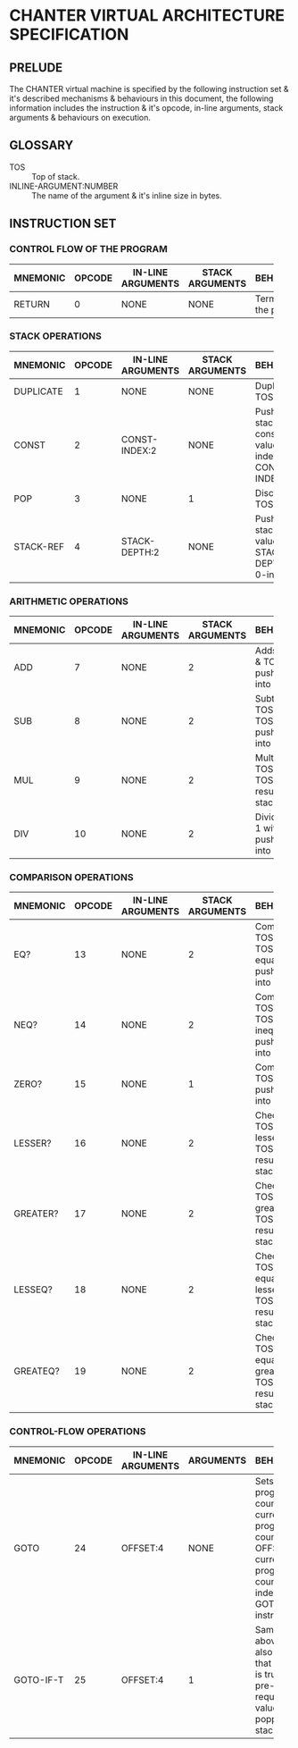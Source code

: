 * CHANTER VIRTUAL ARCHITECTURE SPECIFICATION

** PRELUDE
The CHANTER virtual machine is specified by the following instruction set & it's described
mechanisms & behaviours in this document, the following information includes the instruction
& it's opcode, in-line arguments, stack arguments & behaviours on execution.

** GLOSSARY
- TOS :: Top of stack.
- INLINE-ARGUMENT:NUMBER :: The name of the argument & it's inline size in bytes.

** INSTRUCTION SET
*** CONTROL FLOW OF THE PROGRAM
|----------+--------+-------------------+-----------------+-------------------------|
|          |        |                   |                 | <60>                    |
| MNEMONIC | OPCODE | IN-LINE ARGUMENTS | STACK ARGUMENTS | BEHAVIOURS              |
|----------+--------+-------------------+-----------------+-------------------------|
| RETURN   |      0 | NONE              | NONE            | Terminates the program. |
|----------+--------+-------------------+-----------------+-------------------------|

*** STACK OPERATIONS
|-----------+--------+-------------------+-----------------+------------------------------------------------------------------|
|           |        |                   |                 | <60>                                                             |
| MNEMONIC  | OPCODE | IN-LINE ARGUMENTS | STACK ARGUMENTS | BEHAVIOURS                                                       |
|-----------+--------+-------------------+-----------------+------------------------------------------------------------------|
| DUPLICATE |      1 | NONE              | NONE            | Duplicates TOS value.                                            |
| CONST     |      2 | CONST-INDEX:2     | NONE            | Pushes into stack the constant value indexed by CONST-INDEX.     |
| POP       |      3 | NONE              | 1               | Discards the TOS value.                                          |
| STACK-REF |      4 | STACK-DEPTH:2     | NONE            | Pushes into stack the value that is STACK-DEPTH deep, 0-indexed. |
|-----------+--------+-------------------+-----------------+------------------------------------------------------------------|

*** ARITHMETIC OPERATIONS
|----------+--------+-------------------+-----------------+-------------------------------------------------------|
|          |        |                   |                 | <60>                                                  |
| MNEMONIC | OPCODE | IN-LINE ARGUMENTS | STACK ARGUMENTS | BEHAVIOURS                                            |
|----------+--------+-------------------+-----------------+-------------------------------------------------------|
| ADD      |      7 | NONE              |               2 | Adds TOS -1 & TOS, pushes result into stack.          |
| SUB      |      8 | NONE              |               2 | Subtracts TOS from TOS -1, pushes result into stack.  |
| MUL      |      9 | NONE              |               2 | Multiplies TOS -1 with TOS, pushes result into stack. |
| DIV      |     10 | NONE              |               2 | Divides TOS-1 with TOS, pushes result into stack.     |
|----------+--------+-------------------+-----------------+-------------------------------------------------------|

*** COMPARISON OPERATIONS
|----------+--------+-------------------+-----------------+--------------------------------------------------------------------------|
|          |        |                   |                 | <60>                                                                     |
| MNEMONIC | OPCODE | IN-LINE ARGUMENTS | STACK ARGUMENTS | BEHAVIOURS                                                               |
|----------+--------+-------------------+-----------------+--------------------------------------------------------------------------|
| EQ?      |     13 | NONE              |               2 | Compares TOS -1 & TOS for equality, pushes result into stack             |
| NEQ?     |     14 | NONE              |               2 | Compares TOS -1 & TOS for inequality, pushes result into stack           |
| ZERO?    |     15 | NONE              |               1 | Compares TOS to 0, pushes result into stack.                             |
| LESSER?  |     16 | NONE              |               2 | Checks if TOS -1 is lesser than TOS, pushes result into stack.           |
| GREATER? |     17 | NONE              |               2 | Checks if TOS -1 is greater than TOS, pushes result into stack.          |
| LESSEQ?  |     18 | NONE              |               2 | Checks if TOS -1 is equal or lesser than TOS, pushes result into stack.  |
| GREATEQ? |     19 | NONE              |               2 | Checks if TOS -1 is equal or greater than TOS, pushes result into stack. |
|----------+--------+-------------------+-----------------+--------------------------------------------------------------------------|

*** CONTROL-FLOW OPERATIONS
|-----------+--------+-------------------+-----------+----------------------------------------------------------------------------------------------------------------------------------|
|           |        |                   |           | <60>                                                                                                                             |
| MNEMONIC  | OPCODE | IN-LINE ARGUMENTS | ARGUMENTS | BEHAVIOURS                                                                                                                       |
|-----------+--------+-------------------+-----------+----------------------------------------------------------------------------------------------------------------------------------|
| GOTO      |     24 | OFFSET:4          | NONE      | Sets the program counter to current program counter + OFFSET,  the current program counter is the index of the GOTO instruction. |
| GOTO-IF-T |     25 | OFFSET:4          | 1         | Same as above, but it also checks that the TOS is true as a pre-requisite, test value is popped from stack                       |
|-----------+--------+-------------------+-----------+----------------------------------------------------------------------------------------------------------------------------------|
